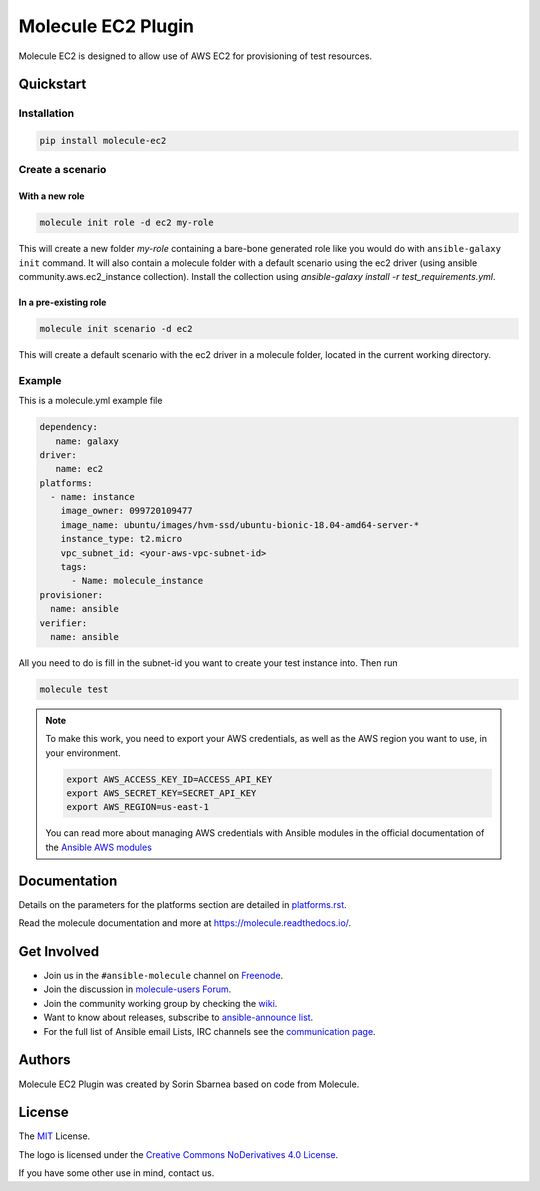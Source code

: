 *******************
Molecule EC2 Plugin
*******************

.. image:: https://badge.fury.io/py/molecule-ec2.svg
   :target: https://badge.fury.io/py/molecule-ec2
   :alt: PyPI Package

.. image:: https://zuul-ci.org/gated.svg
   :target: https://dashboard.zuul.ansible.com/t/ansible/builds?project=ansible-community/molecule-ec2

.. image:: https://img.shields.io/badge/code%20style-black-000000.svg
   :target: https://github.com/python/black
   :alt: Python Black Code Style

.. image:: https://img.shields.io/badge/Code%20of%20Conduct-silver.svg
   :target: https://docs.ansible.com/ansible/latest/community/code_of_conduct.html
   :alt: Ansible Code of Conduct

.. image:: https://img.shields.io/badge/Mailing%20lists-silver.svg
   :target: https://docs.ansible.com/ansible/latest/community/communication.html#mailing-list-information
   :alt: Ansible mailing lists

.. image:: https://img.shields.io/badge/license-MIT-brightgreen.svg
   :target: LICENSE
   :alt: Repository License

Molecule EC2 is designed to allow use of AWS EC2 for provisioning of test
resources.

.. _quickstart:

Quickstart
==========

Installation
------------
.. code-block:: bash

   pip install molecule-ec2

Create a scenario
-----------------

With a new role
^^^^^^^^^^^^^^^
.. code-block:: bash

   molecule init role -d ec2 my-role

This will create a new folder *my-role* containing a bare-bone generated
role like you would do with ``ansible-galaxy init`` command.
It will also contain a molecule folder with a default scenario
using the ec2 driver (using ansible community.aws.ec2_instance collection).
Install the collection using
`ansible-galaxy install -r test_requirements.yml`.

In a pre-existing role
^^^^^^^^^^^^^^^^^^^^^^
.. code-block:: bash

   molecule init scenario -d ec2

This will create a default scenario with the ec2 driver in a molecule folder,
located in the current working directory.

Example
-------
This is a molecule.yml example file

.. code-block:: yaml

   dependency:
      name: galaxy
   driver:
      name: ec2
   platforms:
     - name: instance
       image_owner: 099720109477
       image_name: ubuntu/images/hvm-ssd/ubuntu-bionic-18.04-amd64-server-*
       instance_type: t2.micro
       vpc_subnet_id: <your-aws-vpc-subnet-id>
       tags:
         - Name: molecule_instance
   provisioner:
     name: ansible
   verifier:
     name: ansible

All you need to do is fill in the subnet-id you want
to create your test instance into.
Then run

.. code-block:: bash

   molecule test

.. note::
   To make this work, you need to export your AWS credentials, as well as the AWS region you want to use, in your environment.

   .. code-block:: bash

      export AWS_ACCESS_KEY_ID=ACCESS_API_KEY
      export AWS_SECRET_KEY=SECRET_API_KEY
      export AWS_REGION=us-east-1

   You can read more about managing AWS credentials with Ansible modules
   in the official documentation of the `Ansible AWS modules <https://docs.ansible.com/ansible/latest/collections/amazon/aws>`_

Documentation
=============

Details on the parameters for the platforms section are detailed in
`<platforms.rst>`__.

Read the molecule documentation and more at https://molecule.readthedocs.io/.

.. _get-involved:

Get Involved
============

* Join us in the ``#ansible-molecule`` channel on `Freenode`_.
* Join the discussion in `molecule-users Forum`_.
* Join the community working group by checking the `wiki`_.
* Want to know about releases, subscribe to `ansible-announce list`_.
* For the full list of Ansible email Lists, IRC channels see the
  `communication page`_.

.. _`Freenode`: https://freenode.net
.. _`molecule-users Forum`: https://groups.google.com/forum/#!forum/molecule-users
.. _`wiki`: https://github.com/ansible/community/wiki/Molecule
.. _`ansible-announce list`: https://groups.google.com/group/ansible-announce
.. _`communication page`: https://docs.ansible.com/ansible/latest/community/communication.html

.. _authors:

Authors
=======

Molecule EC2 Plugin was created by Sorin Sbarnea based on code from
Molecule.

.. _license:

License
=======

The `MIT`_ License.

.. _`MIT`: https://github.com/ansible/molecule/blob/master/LICENSE

The logo is licensed under the `Creative Commons NoDerivatives 4.0 License`_.

If you have some other use in mind, contact us.

.. _`Creative Commons NoDerivatives 4.0 License`: https://creativecommons.org/licenses/by-nd/4.0/
